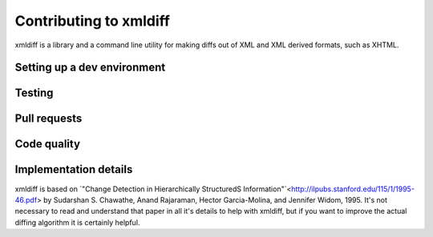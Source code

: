Contributing to xmldiff
=======================

xmldiff is a library and a command line utility for making diffs out of
XML and XML derived formats, such as XHTML.


Setting up a dev environment
----------------------------


Testing
-------


Pull requests
-------------


Code quality
------------


Implementation details
----------------------

xmldiff is based on `"Change Detection in Hierarchically StructuredS Information"`<http://ilpubs.stanford.edu/115/1/1995-46.pdf>
by Sudarshan S. Chawathe, Anand Rajaraman, Hector Garcia-Molina, and
Jennifer Widom, 1995. It's not necessary to read and understand that
paper in all it's details to help with xmldiff, but if you want to
improve the actual diffing algorithm it is certainly helpful.
